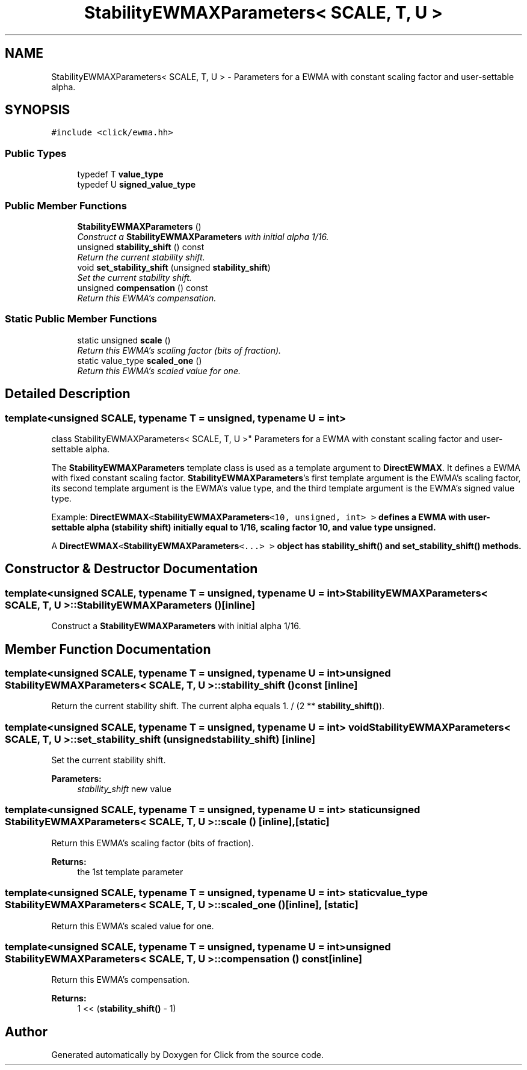 .TH "StabilityEWMAXParameters< SCALE, T, U >" 3 "Thu Oct 12 2017" "Click" \" -*- nroff -*-
.ad l
.nh
.SH NAME
StabilityEWMAXParameters< SCALE, T, U > \- Parameters for a EWMA with constant scaling factor and user-settable alpha\&.  

.SH SYNOPSIS
.br
.PP
.PP
\fC#include <click/ewma\&.hh>\fP
.SS "Public Types"

.in +1c
.ti -1c
.RI "typedef T \fBvalue_type\fP"
.br
.ti -1c
.RI "typedef U \fBsigned_value_type\fP"
.br
.in -1c
.SS "Public Member Functions"

.in +1c
.ti -1c
.RI "\fBStabilityEWMAXParameters\fP ()"
.br
.RI "\fIConstruct a \fBStabilityEWMAXParameters\fP with initial alpha 1/16\&. \fP"
.ti -1c
.RI "unsigned \fBstability_shift\fP () const "
.br
.RI "\fIReturn the current stability shift\&. \fP"
.ti -1c
.RI "void \fBset_stability_shift\fP (unsigned \fBstability_shift\fP)"
.br
.RI "\fISet the current stability shift\&. \fP"
.ti -1c
.RI "unsigned \fBcompensation\fP () const "
.br
.RI "\fIReturn this EWMA's compensation\&. \fP"
.in -1c
.SS "Static Public Member Functions"

.in +1c
.ti -1c
.RI "static unsigned \fBscale\fP ()"
.br
.RI "\fIReturn this EWMA's scaling factor (bits of fraction)\&. \fP"
.ti -1c
.RI "static value_type \fBscaled_one\fP ()"
.br
.RI "\fIReturn this EWMA's scaled value for one\&. \fP"
.in -1c
.SH "Detailed Description"
.PP 

.SS "template<unsigned SCALE, typename T = unsigned, typename U = int>
.br
class StabilityEWMAXParameters< SCALE, T, U >"
Parameters for a EWMA with constant scaling factor and user-settable alpha\&. 

The \fBStabilityEWMAXParameters\fP template class is used as a template argument to \fBDirectEWMAX\fP\&. It defines a EWMA with fixed constant scaling factor\&. \fBStabilityEWMAXParameters\fP's first template argument is the EWMA's scaling factor, its second template argument is the EWMA's value type, and the third template argument is the EWMA's signed value type\&.
.PP
Example: \fC\fBDirectEWMAX\fP<\fBStabilityEWMAXParameters\fP<10, unsigned, int> >\fP defines a EWMA with user-settable alpha (stability shift) initially equal to 1/16, scaling factor 10, and value type unsigned\&.
.PP
A \fC\fBDirectEWMAX\fP<\fBStabilityEWMAXParameters\fP<\&.\&.\&.> >\fP object has \fBstability_shift()\fP and \fBset_stability_shift()\fP methods\&. 
.SH "Constructor & Destructor Documentation"
.PP 
.SS "template<unsigned SCALE, typename T  = unsigned, typename U  = int> \fBStabilityEWMAXParameters\fP< SCALE, T, U >::\fBStabilityEWMAXParameters\fP ()\fC [inline]\fP"

.PP
Construct a \fBStabilityEWMAXParameters\fP with initial alpha 1/16\&. 
.SH "Member Function Documentation"
.PP 
.SS "template<unsigned SCALE, typename T  = unsigned, typename U  = int> unsigned \fBStabilityEWMAXParameters\fP< SCALE, T, U >::stability_shift () const\fC [inline]\fP"

.PP
Return the current stability shift\&. The current alpha equals 1\&. / (2 ** \fBstability_shift()\fP)\&. 
.SS "template<unsigned SCALE, typename T  = unsigned, typename U  = int> void \fBStabilityEWMAXParameters\fP< SCALE, T, U >::set_stability_shift (unsigned stability_shift)\fC [inline]\fP"

.PP
Set the current stability shift\&. 
.PP
\fBParameters:\fP
.RS 4
\fIstability_shift\fP new value 
.RE
.PP

.SS "template<unsigned SCALE, typename T  = unsigned, typename U  = int> static unsigned \fBStabilityEWMAXParameters\fP< SCALE, T, U >::scale ()\fC [inline]\fP, \fC [static]\fP"

.PP
Return this EWMA's scaling factor (bits of fraction)\&. 
.PP
\fBReturns:\fP
.RS 4
the 1st template parameter 
.RE
.PP

.SS "template<unsigned SCALE, typename T  = unsigned, typename U  = int> static value_type \fBStabilityEWMAXParameters\fP< SCALE, T, U >::scaled_one ()\fC [inline]\fP, \fC [static]\fP"

.PP
Return this EWMA's scaled value for one\&. 
.SS "template<unsigned SCALE, typename T  = unsigned, typename U  = int> unsigned \fBStabilityEWMAXParameters\fP< SCALE, T, U >::compensation () const\fC [inline]\fP"

.PP
Return this EWMA's compensation\&. 
.PP
\fBReturns:\fP
.RS 4
1 << (\fBstability_shift()\fP - 1) 
.RE
.PP


.SH "Author"
.PP 
Generated automatically by Doxygen for Click from the source code\&.
